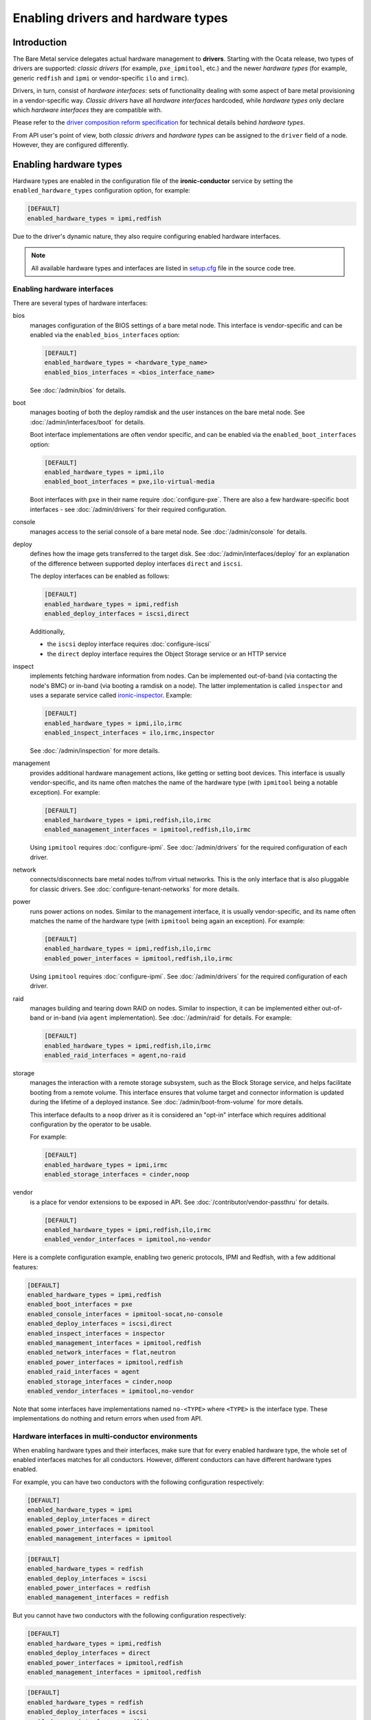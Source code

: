 Enabling drivers and hardware types
===================================

Introduction
------------

The Bare Metal service delegates actual hardware management to **drivers**.
Starting with the Ocata release, two types of drivers are supported:
*classic drivers* (for example, ``pxe_ipmitool``, etc.) and
the newer *hardware types* (for example, generic ``redfish`` and ``ipmi``
or vendor-specific ``ilo`` and ``irmc``).

Drivers, in turn, consist of *hardware interfaces*: sets of functionality
dealing with some aspect of bare metal provisioning in a vendor-specific way.
*Classic drivers* have all *hardware interfaces* hardcoded, while *hardware
types* only declare which *hardware interfaces* they are compatible with.

Please refer to the `driver composition reform specification`_
for technical details behind *hardware types*.

.. TODO(dtantsur): write devdocs on the driver composition and stop linking
                   to the specification.

From API user's point of view, both *classic drivers* and *hardware types* can
be assigned to the ``driver`` field of a node. However, they are configured
differently.

.. _enable-hardware-types:

Enabling hardware types
-----------------------

Hardware types are enabled in the configuration file of the
**ironic-conductor** service by setting the ``enabled_hardware_types``
configuration option, for example:

.. code-block:: ini

    [DEFAULT]
    enabled_hardware_types = ipmi,redfish

Due to the driver's dynamic nature, they also require configuring enabled
hardware interfaces.

.. note::
   All available hardware types and interfaces are listed in setup.cfg_ file
   in the source code tree.

.. _enable-hardware-interfaces:

Enabling hardware interfaces
~~~~~~~~~~~~~~~~~~~~~~~~~~~~

There are several types of hardware interfaces:

bios
    manages configuration of the BIOS settings of a bare metal node.
    This interface is vendor-specific and can be enabled via the
    ``enabled_bios_interfaces`` option:

    .. code-block:: ini

        [DEFAULT]
        enabled_hardware_types = <hardware_type_name>
        enabled_bios_interfaces = <bios_interface_name>

    See :doc:`/admin/bios` for details.
boot
    manages booting of both the deploy ramdisk and the user instances on the
    bare metal node. See :doc:`/admin/interfaces/boot` for details.

    Boot interface implementations are often vendor specific,
    and can be enabled via the ``enabled_boot_interfaces`` option:

    .. code-block:: ini

        [DEFAULT]
        enabled_hardware_types = ipmi,ilo
        enabled_boot_interfaces = pxe,ilo-virtual-media

    Boot interfaces with ``pxe`` in their name require :doc:`configure-pxe`.
    There are also a few hardware-specific boot interfaces - see
    :doc:`/admin/drivers` for their required configuration.
console
    manages access to the serial console of a bare metal node.
    See :doc:`/admin/console` for details.
deploy
    defines how the image gets transferred to the target disk. See
    :doc:`/admin/interfaces/deploy` for an explanation of the difference
    between supported deploy interfaces ``direct`` and ``iscsi``.

    The deploy interfaces can be enabled as follows:

    .. code-block:: ini

        [DEFAULT]
        enabled_hardware_types = ipmi,redfish
        enabled_deploy_interfaces = iscsi,direct

    Additionally,

    * the ``iscsi`` deploy interface requires :doc:`configure-iscsi`

    * the ``direct`` deploy interface requires the Object Storage service
      or an HTTP service
inspect
    implements fetching hardware information from nodes. Can be implemented
    out-of-band (via contacting the node's BMC) or in-band (via booting
    a ramdisk on a node). The latter implementation is called ``inspector``
    and uses a separate service called ironic-inspector_. Example:

    .. code-block:: ini

        [DEFAULT]
        enabled_hardware_types = ipmi,ilo,irmc
        enabled_inspect_interfaces = ilo,irmc,inspector

    See :doc:`/admin/inspection` for more details.
management
    provides additional hardware management actions, like getting or setting
    boot devices. This interface is usually vendor-specific, and its name
    often matches the name of the hardware type (with ``ipmitool`` being
    a notable exception). For example:

    .. code-block:: ini

        [DEFAULT]
        enabled_hardware_types = ipmi,redfish,ilo,irmc
        enabled_management_interfaces = ipmitool,redfish,ilo,irmc

    Using ``ipmitool`` requires :doc:`configure-ipmi`. See
    :doc:`/admin/drivers` for the required configuration of each driver.
network
    connects/disconnects bare metal nodes to/from virtual networks. This is
    the only interface that is also pluggable for classic drivers. See
    :doc:`configure-tenant-networks` for more details.
power
    runs power actions on nodes. Similar to the management interface, it is
    usually vendor-specific, and its name often matches the name of the
    hardware type (with ``ipmitool`` being again an exception). For example:

    .. code-block:: ini

        [DEFAULT]
        enabled_hardware_types = ipmi,redfish,ilo,irmc
        enabled_power_interfaces = ipmitool,redfish,ilo,irmc

    Using ``ipmitool`` requires :doc:`configure-ipmi`. See
    :doc:`/admin/drivers` for the required configuration of each driver.
raid
    manages building and tearing down RAID on nodes. Similar to inspection,
    it can be implemented either out-of-band or in-band (via ``agent``
    implementation). See :doc:`/admin/raid` for details. For example:

    .. code-block:: ini

        [DEFAULT]
        enabled_hardware_types = ipmi,redfish,ilo,irmc
        enabled_raid_interfaces = agent,no-raid
storage
    manages the interaction with a remote storage subsystem, such as the
    Block Storage service, and helps facilitate booting from a remote
    volume. This interface ensures that volume target and connector
    information is updated during the lifetime of a deployed instance.
    See :doc:`/admin/boot-from-volume` for more details.

    This interface defaults to a ``noop`` driver as it is considered
    an "opt-in" interface which requires additional configuration
    by the operator to be usable.

    For example:

    .. code-block:: ini

        [DEFAULT]
        enabled_hardware_types = ipmi,irmc
        enabled_storage_interfaces = cinder,noop

vendor
    is a place for vendor extensions to be exposed in API. See
    :doc:`/contributor/vendor-passthru` for details.

    .. code-block:: ini

        [DEFAULT]
        enabled_hardware_types = ipmi,redfish,ilo,irmc
        enabled_vendor_interfaces = ipmitool,no-vendor

Here is a complete configuration example, enabling two generic protocols,
IPMI and Redfish, with a few additional features:

.. code-block:: ini

    [DEFAULT]
    enabled_hardware_types = ipmi,redfish
    enabled_boot_interfaces = pxe
    enabled_console_interfaces = ipmitool-socat,no-console
    enabled_deploy_interfaces = iscsi,direct
    enabled_inspect_interfaces = inspector
    enabled_management_interfaces = ipmitool,redfish
    enabled_network_interfaces = flat,neutron
    enabled_power_interfaces = ipmitool,redfish
    enabled_raid_interfaces = agent
    enabled_storage_interfaces = cinder,noop
    enabled_vendor_interfaces = ipmitool,no-vendor

Note that some interfaces have implementations named ``no-<TYPE>`` where
``<TYPE>`` is the interface type. These implementations do nothing and return
errors when used from API.

Hardware interfaces in multi-conductor environments
~~~~~~~~~~~~~~~~~~~~~~~~~~~~~~~~~~~~~~~~~~~~~~~~~~~

When enabling hardware types and their interfaces, make sure that for
every enabled hardware type, the whole set of enabled interfaces matches for
all conductors. However, different conductors can have different hardware
types enabled.

For example, you can have two conductors with the following configuration
respectively:

.. code-block:: ini

    [DEFAULT]
    enabled_hardware_types = ipmi
    enabled_deploy_interfaces = direct
    enabled_power_interfaces = ipmitool
    enabled_management_interfaces = ipmitool

.. code-block:: ini

    [DEFAULT]
    enabled_hardware_types = redfish
    enabled_deploy_interfaces = iscsi
    enabled_power_interfaces = redfish
    enabled_management_interfaces = redfish

But you cannot have two conductors with the following configuration
respectively:

.. code-block:: ini

    [DEFAULT]
    enabled_hardware_types = ipmi,redfish
    enabled_deploy_interfaces = direct
    enabled_power_interfaces = ipmitool,redfish
    enabled_management_interfaces = ipmitool,redfish

.. code-block:: ini

    [DEFAULT]
    enabled_hardware_types = redfish
    enabled_deploy_interfaces = iscsi
    enabled_power_interfaces = redfish
    enabled_management_interfaces = redfish

This is because the ``redfish`` hardware type will have different enabled
*deploy* interfaces on these conductors. It would have been fine, if the second
conductor had ``enabled_deploy_interfaces = direct`` instead of ``iscsi``.

This situation is not detected by the Bare Metal service, but it can cause
inconsistent behavior in the API, when node functionality will depend on
which conductor it gets assigned to.

.. note::
   We don't treat this as an error, because such *temporary* inconsistency is
   inevitable during a rolling upgrade or a configuration update.

Configuring interface defaults
~~~~~~~~~~~~~~~~~~~~~~~~~~~~~~

When an operator does not provide an explicit value for one of the interfaces
(when creating a node or updating its driver), the default value is calculated
as described in :ref:`hardware_interfaces_defaults`. It is also possible
to override the defaults for any interfaces by setting one of the options named
``default_<IFACE>_interface``, where ``<IFACE>`` is the interface name.
For example:

.. code-block:: ini

    [DEFAULT]
    default_deploy_interface = direct
    default_network_interface = neutron

This configuration forces the default *deploy* interface to be ``direct`` and
the default *network* interface to be ``neutron`` for all hardware types.

The defaults are calculated and set on a node when creating it or updating
its hardware type. Thus, changing these configuration options has no effect on
existing nodes.

.. warning::
   The default interface implementation must be configured the same way
   across all conductors in the cloud, except maybe for a short period of time
   during an upgrade or configuration update. Otherwise the default
   implementation will depend on which conductor handles which node, and this
   mapping is not predictable or even persistent.

.. warning::
   These options should be used with care. If a hardware type does not
   support the provided default implementation, its users will have to always
   provide an explicit value for this interface when creating a node.

Enabling classic drivers
------------------------

Classic drivers are enabled in the configuration file of the
**ironic-conductor** service by setting the ``enabled_drivers`` configuration
option, for example:

.. code-block:: ini

    [DEFAULT]
    enabled_drivers = pxe_ipmitool,pxe_drac

The names in this comma-separated list are entry point names of the drivers.
They have to be available at conductor start-up, and all dependencies must
be installed locally. For example,

* drivers starting with ``pxe`` and some drivers starting with ``agent``
  require :doc:`configure-pxe`,

* drivers starting with ``pxe`` or having ``iscsi`` in their name require
  :doc:`configure-iscsi`,

* drivers ending with ``ipmitool`` require :doc:`configure-ipmi`.

See :doc:`/admin/drivers` for the required configuration of each driver.

.. _driver composition reform specification: https://specs.openstack.org/openstack/ironic-specs/specs/approved/driver-composition-reform.html
.. _setup.cfg: https://git.openstack.org/cgit/openstack/ironic/tree/setup.cfg
.. _ironic-inspector: https://docs.openstack.org/ironic-inspector/latest/
